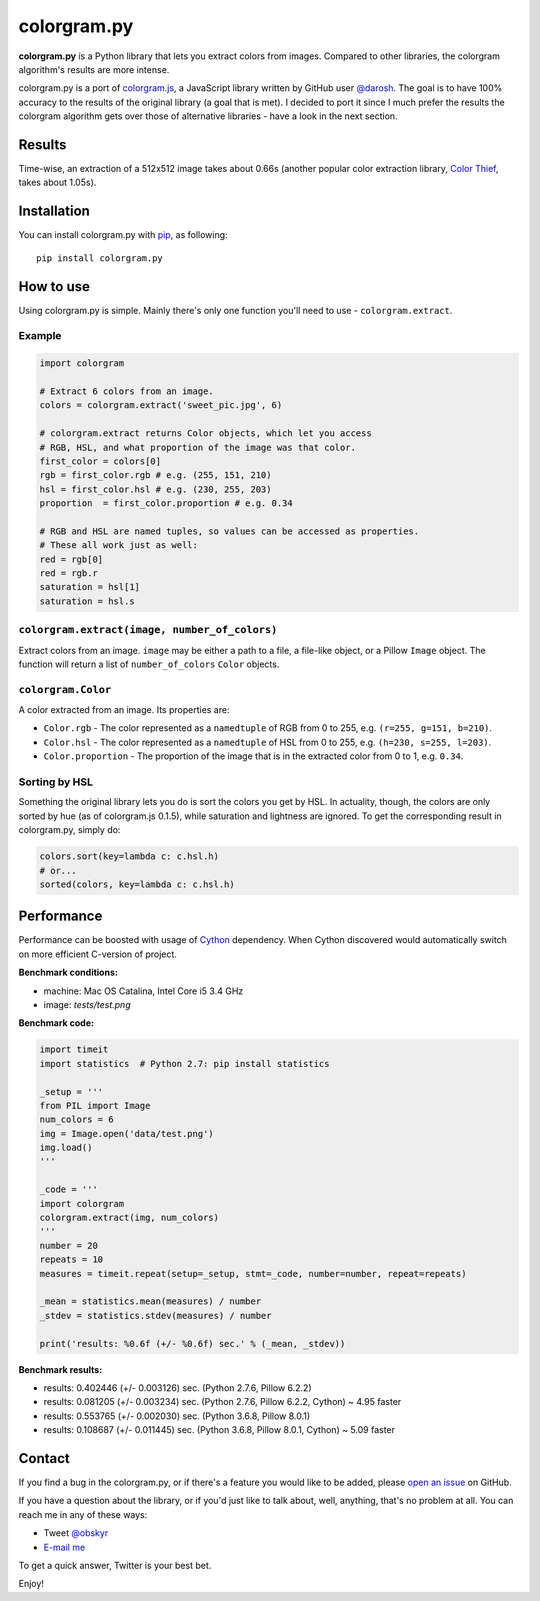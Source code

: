 colorgram.py
============

**colorgram.py** is a Python library that lets you extract colors from images. Compared to other libraries, the colorgram algorithm's results are more intense.

colorgram.py is a port of `colorgram.js <https://github.com/darosh/colorgram-js>`__, a JavaScript library written by GitHub user `@darosh <https://github.com/darosh>`__. The goal is to have 100% accuracy to the results of the original library (a goal that is met). I decided to port it since I much prefer the results the colorgram algorithm gets over those of alternative libraries - have a look in the next section.

Results
-------

.. image:: http://i.imgur.com/BeReaRM.png
    :alt: Results of colorgram.py on a 512x512 image

Time-wise, an extraction of a 512x512 image takes about 0.66s (another popular color extraction library, `Color Thief <https://github.com/fengsp/color-thief-py>`__, takes about 1.05s).


Installation
------------
You can install colorgram.py with `pip <https://pip.pypa.io/en/latest/installing/>`__, as following:

::

    pip install colorgram.py

How to use
----------

Using colorgram.py is simple. Mainly there's only one function you'll need to use - ``colorgram.extract``.

Example
'''''''

.. code:: python

    import colorgram

    # Extract 6 colors from an image.
    colors = colorgram.extract('sweet_pic.jpg', 6)

    # colorgram.extract returns Color objects, which let you access
    # RGB, HSL, and what proportion of the image was that color.
    first_color = colors[0]
    rgb = first_color.rgb # e.g. (255, 151, 210)
    hsl = first_color.hsl # e.g. (230, 255, 203)
    proportion  = first_color.proportion # e.g. 0.34

    # RGB and HSL are named tuples, so values can be accessed as properties.
    # These all work just as well:
    red = rgb[0]
    red = rgb.r
    saturation = hsl[1]
    saturation = hsl.s

``colorgram.extract(image, number_of_colors)``
''''''''''''''''''''''''''''''''''''''''''''''
Extract colors from an image. ``image`` may be either a path to a file, a file-like object, or a Pillow ``Image`` object. The function will return a list of ``number_of_colors`` ``Color`` objects.

``colorgram.Color``
'''''''''''''''''''
A color extracted from an image. Its properties are:

* ``Color.rgb`` - The color represented as a ``namedtuple`` of RGB from 0 to 255, e.g. ``(r=255, g=151, b=210)``.
* ``Color.hsl`` - The color represented as a ``namedtuple`` of HSL from 0 to 255, e.g. ``(h=230, s=255, l=203)``.
* ``Color.proportion`` - The proportion of the image that is in the extracted color from 0 to 1, e.g. ``0.34``.

Sorting by HSL
''''''''''''''
Something the original library lets you do is sort the colors you get by HSL. In actuality, though, the colors are only sorted by hue (as of colorgram.js 0.1.5), while saturation and lightness are ignored. To get the corresponding result in colorgram.py, simply do:

.. code:: python

    colors.sort(key=lambda c: c.hsl.h)
    # or...
    sorted(colors, key=lambda c: c.hsl.h)

Performance
-----------
Performance can be boosted with usage of `Cython <https://cython.org>`__ dependency. When Cython discovered would automatically switch on more efficient C-version of project.

**Benchmark conditions:**

* machine: Mac OS Catalina, Intel Core i5 3.4 GHz
* image: `tests/test.png`

**Benchmark code:**

.. code:: python

    import timeit
    import statistics  # Python 2.7: pip install statistics

    _setup = '''
    from PIL import Image
    num_colors = 6
    img = Image.open('data/test.png')
    img.load()
    '''

    _code = '''
    import colorgram
    colorgram.extract(img, num_colors)
    '''
    number = 20
    repeats = 10
    measures = timeit.repeat(setup=_setup, stmt=_code, number=number, repeat=repeats)

    _mean = statistics.mean(measures) / number
    _stdev = statistics.stdev(measures) / number

    print('results: %0.6f (+/- %0.6f) sec.' % (_mean, _stdev))


**Benchmark results:**

* results: 0.402446 (+/- 0.003126) sec. (Python 2.7.6, Pillow 6.2.2)
* results: 0.081205 (+/- 0.003234) sec. (Python 2.7.6, Pillow 6.2.2, Cython) ~ 4.95 faster
* results: 0.553765 (+/- 0.002030) sec. (Python 3.6.8, Pillow 8.0.1)
* results: 0.108687 (+/- 0.011445) sec. (Python 3.6.8, Pillow 8.0.1, Cython) ~ 5.09 faster

Contact
-------

If you find a bug in the colorgram.py, or if there's a feature you would like to be added, please `open an issue <https://github.com/obskyr/colorgram.py/issues>`__ on GitHub.

If you have a question about the library, or if you'd just like to talk about, well, anything, that's no problem at all. You can reach me in any of these ways:

* Tweet `@obskyr <https://twitter.com/obskyr>`__
* `E-mail me <mailto:powpowd@gmail.com>`__

To get a quick answer, Twitter is your best bet.

Enjoy!
